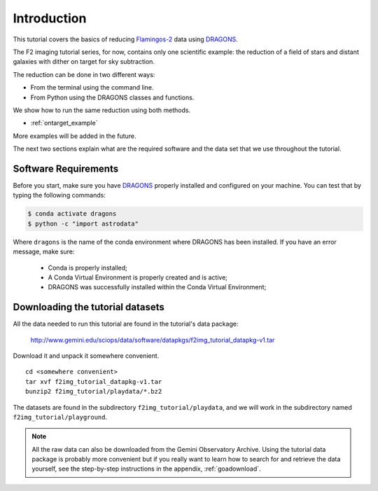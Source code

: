 .. 01_introduction.rst

.. _introduction:

************
Introduction
************

This tutorial covers the basics of reducing
`Flamingos-2 <https://www.gemini.edu/sciops/instruments/flamingos2/>`_  data
using `DRAGONS <https://dragons.readthedocs.io/>`_.

The F2 imaging tutorial series, for now, contains only one scientific
example: the reduction of a field of stars and distant
galaxies with dither on target for sky subtraction.

The reduction can be done in two different ways:

* From the terminal using the command line.
* From Python using the DRAGONS classes and functions.

We show how to run the same reduction using both methods.

* :ref:`ontarget_example`

More examples will be added in the future.

The next two sections explain what are the required software and the data set
that we use throughout the tutorial.

.. _requirements:

Software Requirements
=====================

Before you start, make sure you have `DRAGONS
<https://dragons.readthedocs.io/>`_ properly installed and configured on your
machine. You can test that by typing the following commands:

.. code-block:: bash

    $ conda activate dragons
    $ python -c "import astrodata"

Where ``dragons`` is the name of the conda environment where DRAGONS has
been installed. If you have an error message, make sure:

    - Conda is properly installed;

    - A Conda Virtual Environment is properly created and is active;

    - DRAGONS was successfully installed within the Conda Virtual Environment;


.. _datasetup:

Downloading the tutorial datasets
=================================

All the data needed to run this tutorial are found in the tutorial's data
package:

    `<http://www.gemini.edu/sciops/data/software/datapkgs/f2img_tutorial_datapkg-v1.tar>`_

Download it and unpack it somewhere convenient.

.. highlight:: bash

::

    cd <somewhere convenient>
    tar xvf f2img_tutorial_datapkg-v1.tar
    bunzip2 f2img_tutorial/playdata/*.bz2

The datasets are found in the subdirectory ``f2img_tutorial/playdata``, and we
will work in the subdirectory named ``f2img_tutorial/playground``.

.. note:: All the raw data can also be downloaded from the Gemini Observatory
          Archive. Using the tutorial data package is probably more convenient
          but if you really want to learn how to search for and retrieve the
          data yourself, see the step-by-step instructions in the appendix,
          :ref:`goadownload`.

